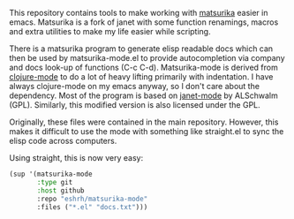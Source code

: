 This repository contains tools to make working with [[https://github.com/eshrh/matsurika][matsurika]] easier
in emacs. Matsurika is a fork of janet with some function renamings,
macros and extra utilities to make my life easier while scripting.

There is a matsurika program to generate elisp readable docs which can
then be used by matsurika-mode.el to provide autocompletion via
company and docs look-up of functions (C-c C-d). Matsurika-mode is
derived from [[https://github.com/clojure-emacs/clojure-mode/][clojure-mode]] to do a lot of heavy lifting primarily with
indentation. I have always clojure-mode on my emacs anyway, so I don't
care about the dependency. Most of the program is based on [[https://github.com/ALSchwalm/janet-mode][janet-mode]]
by ALSchwalm (GPL). Similarly, this modified version is also licensed
under the GPL.

Originally, these files were contained in the main
repository. However, this makes it difficult to use the mode with
something like straight.el to sync the elisp code across computers.

Using straight, this is now very easy:

#+BEGIN_SRC emacs-lisp
(sup '(matsurika-mode
       :type git
       :host github
       :repo "eshrh/matsurika-mode"
       :files ("*.el" "docs.txt")))
#+END_SRC